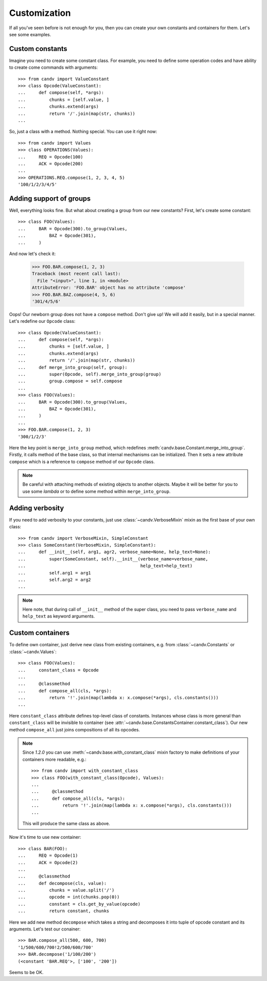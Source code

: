 .. _customization:

Customization
=============

If all you've seen before is not enough for you, then you can create your own
constants and containers for them. Let's see some examples.


Custom constants
----------------

Imagine you need to create some constant class. For example, you need to define
some operation codes and have ability to create come commands with arguments::

    >>> from candv import ValueConstant
    >>> class Opcode(ValueConstant):
    ...     def compose(self, *args):
    ...         chunks = [self.value, ]
    ...         chunks.extend(args)
    ...         return '/'.join(map(str, chunks))
    ...

So, just a class with a method. Nothing special. You can use it right now::

    >>> from candv import Values
    >>> class OPERATIONS(Values):
    ...     REQ = Opcode(100)
    ...     ACK = Opcode(200)
    ...
    >>> OPERATIONS.REQ.compose(1, 2, 3, 4, 5)
    '100/1/2/3/4/5'


Adding support of groups
------------------------

Well, everything looks fine. But what about creating a group from our new
constants? First, let's create some constant::

    >>> class FOO(Values):
    ...     BAR = Opcode(300).to_group(Values,
    ...         BAZ = Opcode(301),
    ...     )

And now let's check it:

    >>> FOO.BAR.compose(1, 2, 3)
    Traceback (most recent call last):
      File "<input>", line 1, in <module>
    AttributeError: 'FOO.BAR' object has no attribute 'compose'
    >>> FOO.BAR.BAZ.compose(4, 5, 6)
    '301/4/5/6'

Oops! Our newborn group does not have a ``compose`` method. Don't give up!
We will add it easily, but in a special manner. Let's redefine our ``Opcode``
class::

    >>> class Opcode(ValueConstant):
    ...     def compose(self, *args):
    ...         chunks = [self.value, ]
    ...         chunks.extend(args)
    ...         return '/'.join(map(str, chunks))
    ...     def merge_into_group(self, group):
    ...         super(Opcode, self).merge_into_group(group)
    ...         group.compose = self.compose
    ...
    >>> class FOO(Values):
    ...     BAR = Opcode(300).to_group(Values,
    ...         BAZ = Opcode(301),
    ...     )
    ...
    >>> FOO.BAR.compose(1, 2, 3)
    '300/1/2/3'

Here the key point is ``merge_into_group`` method, which redefines
:meth:`candv.base.Constant.merge_into_group`. Firstly, it calls method of the
base class, so that internal mechanisms can be initialized. Then it sets a
new attribute ``compose`` which is a reference to ``compose`` method of our
``Opcode`` class.

.. note::

    Be careful with attaching methods of existing objects to another objects.
    Maybe it will be better for you to use some *lambda* or to define some
    method within ``merge_into_group``.

Adding verbosity
----------------

If you need to add verbosity to your constants, just use
:class:`~candv.VerboseMixin` mixin as the first base of your own class::

    >>> from candv import VerboseMixin, SimpleConstant
    >>> class SomeConstant(VerboseMixin, SimpleConstant):
    ...     def __init__(self, arg1, agr2, verbose_name=None, help_text=None):
    ...         super(SomeConstant, self).__init__(verbose_name=verbose_name,
    ...                                            help_text=help_text)
    ...         self.arg1 = arg1
    ...         self.arg2 = arg2
    ...

.. note::

    Here note, that during call of ``__init__`` method of the super class, you
    need to pass ``verbose_name`` and ``help_text`` as keyword arguments.

.. _custom_containers:

Custom containers
-----------------

To define own container, just derive new class from existing containers, e.g.
from :class:`~candv.Constants` or :class:`~candv.Values`::

    >>> class FOO(Values):
    ...     constant_class = Opcode
    ...
    ...     @classmethod
    ...     def compose_all(cls, *args):
    ...         return '!'.join(map(lambda x: x.compose(*args), cls.constants()))
    ...

Here ``constant_class`` attribute defines top-level class of constants.
Instances whose class is more general than ``constant_class`` will be invisible
to container (see :attr:`~candv.base.ConstantsContainer.constant_class`). Our
new method ``compose_all`` just joins compositions of all its opcodes.

.. note::

    Since *1.2.0* you can use :meth:`~candv.base.with_constant_class` mixin
    factory to make definitions of your containers more readable, e.g.::

        >>> from candv import with_constant_class
        >>> class FOO(with_constant_class(Opcode), Values):
        ...
        ...     @classmethod
        ...     def compose_all(cls, *args):
        ...         return '!'.join(map(lambda x: x.compose(*args), cls.constants()))
        ...

    This will produce the same class as above.

Now it's time to use new container::

    >>> class BAR(FOO):
    ...     REQ = Opcode(1)
    ...     ACK = Opcode(2)
    ...
    ...     @classmethod
    ...     def decompose(cls, value):
    ...         chunks = value.split('/')
    ...         opcode = int(chunks.pop(0))
    ...         constant = cls.get_by_value(opcode)
    ...         return constant, chunks

Here we add new method ``decompose`` which takes a string and decomposes it
into tuple of opcode constant and its arguments. Let's test our conainer::

    >>> BAR.compose_all(500, 600, 700)
    '1/500/600/700!2/500/600/700'
    >>> BAR.decompose('1/100/200')
    (<constant 'BAR.REQ'>, ['100', '200'])

Seems to be OK.
